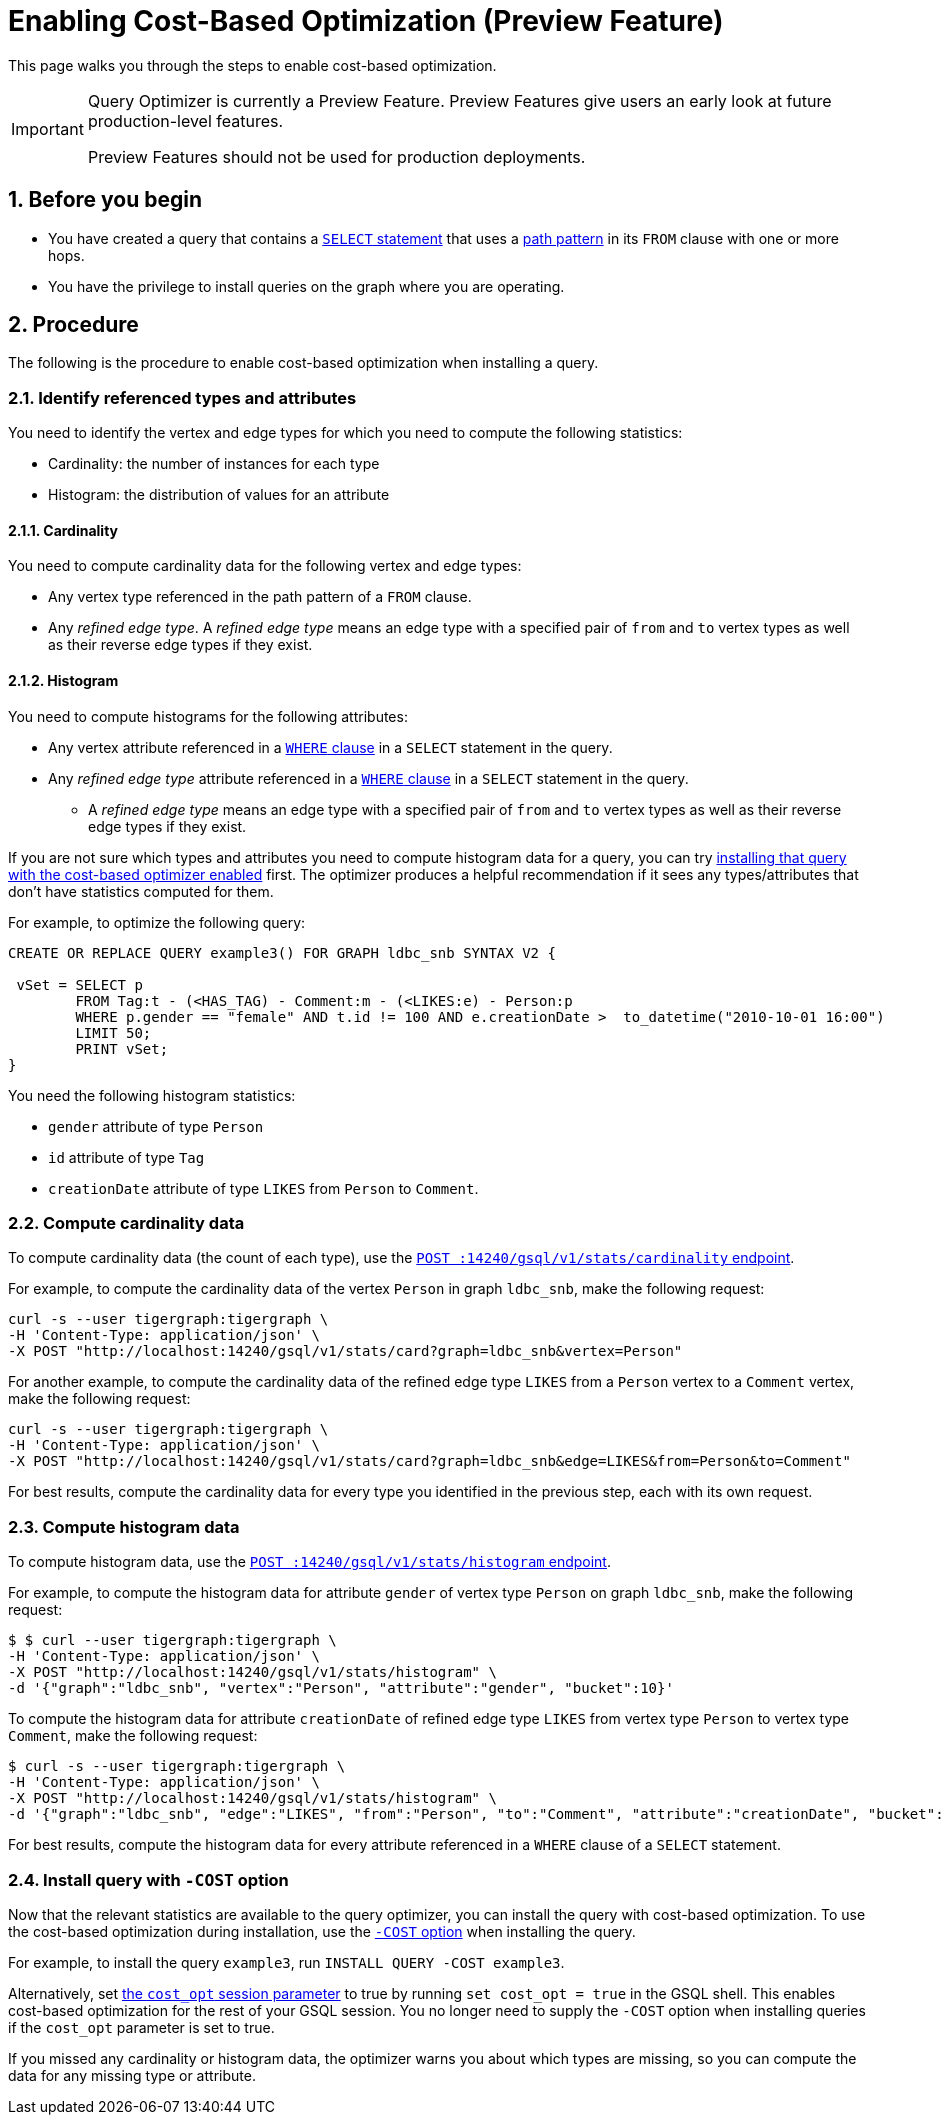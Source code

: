 = Enabling Cost-Based Optimization (Preview Feature)
:sectnums:
:description: Steps to enable the query optimizer.

This page walks you through the steps to enable cost-based optimization.

[IMPORTANT]
====
Query Optimizer is currently a Preview Feature. Preview Features give users an early look at future production-level features.

Preview Features should not be used for production deployments.
====

== Before you begin
* You have created a query that contains a xref:select-statement/index.adoc[`SELECT` statement] that uses a xref:select-statement/index.adoc#_path_pattern[path pattern] in its `FROM` clause with one or more hops.
* You have the privilege to install queries on the graph where you are operating.

== Procedure
The following is the procedure to enable cost-based optimization when installing a query.

=== Identify referenced types and attributes
You need to identify the vertex and edge types for which you need to compute the following statistics:

* Cardinality: the number of instances for each type
* Histogram: the distribution of values for an attribute

==== Cardinality
You need to compute cardinality data for the following vertex and edge types:

* Any vertex type referenced in the path pattern of a `FROM` clause.
* Any _refined edge type_.
A _refined edge type_ means an edge type with a specified pair of `from` and `to` vertex types as well as their reverse edge types if they exist.

==== Histogram

You need to compute histograms for the following attributes:

* Any vertex attribute referenced in a xref:select-statement/index.adoc#_where[`WHERE` clause] in a `SELECT` statement in the query.
* Any _refined edge type_ attribute referenced in a xref:select-statement/index.adoc#_where[`WHERE` clause] in a `SELECT` statement in the query.
** A _refined edge type_ means an edge type with a specified pair of `from` and `to` vertex types as well as their reverse edge types if they exist.

If you are not sure which types and attributes you need to compute histogram data for a query, you can try <<_install_query_with_cost_option,installing that query with the cost-based optimizer enabled>> first.
The optimizer produces a helpful recommendation if it sees any types/attributes that don't have statistics computed for them.

For example, to optimize the following query:

[.wrap,gsql]
----
CREATE OR REPLACE QUERY example3() FOR GRAPH ldbc_snb SYNTAX V2 {

 vSet = SELECT p
        FROM Tag:t - (<HAS_TAG) - Comment:m - (<LIKES:e) - Person:p
        WHERE p.gender == "female" AND t.id != 100 AND e.creationDate >  to_datetime("2010-10-01 16:00")
        LIMIT 50;
        PRINT vSet;
}
----

You need the following histogram statistics:

** `gender` attribute of type `Person`
** `id` attribute of type `Tag`
** `creationDate` attribute of type `LIKES` from `Person` to `Comment`.

=== Compute cardinality data
To compute cardinality data (the count of each type), use the xref:query-optimizer/stats-api.adoc#_compute_cardinality_statistics[`POST :14240/gsql/v1/stats/cardinality` endpoint].

For example, to compute the cardinality data of the vertex `Person` in graph `ldbc_snb`, make the following request:

[source.wrap,console]
----
curl -s --user tigergraph:tigergraph \
-H 'Content-Type: application/json' \
-X POST "http://localhost:14240/gsql/v1/stats/card?graph=ldbc_snb&vertex=Person"
----

For another example, to compute the cardinality data of the refined edge type `LIKES` from a `Person` vertex to a `Comment` vertex, make the following request:

[.wrap,console]
----
curl -s --user tigergraph:tigergraph \
-H 'Content-Type: application/json' \
-X POST "http://localhost:14240/gsql/v1/stats/card?graph=ldbc_snb&edge=LIKES&from=Person&to=Comment"
----

For best results, compute the cardinality data for every type you identified in the previous step, each with its own request.

=== Compute histogram data
To compute histogram data, use the xref:query-optimizer/stats-api.adoc#_compute_histogram_statistics[`POST :14240/gsql/v1/stats/histogram` endpoint].

For example, to compute the histogram data for attribute `gender` of vertex type `Person` on graph `ldbc_snb`, make the following request:

[.wrap,console]
----
$ $ curl --user tigergraph:tigergraph \
-H 'Content-Type: application/json' \
-X POST "http://localhost:14240/gsql/v1/stats/histogram" \
-d '{"graph":"ldbc_snb", "vertex":"Person", "attribute":"gender", "bucket":10}'
----

To compute the histogram data for attribute `creationDate` of refined edge type `LIKES` from vertex type `Person` to vertex type `Comment`, make the following request:

[.wrap,console]
----
$ curl -s --user tigergraph:tigergraph \
-H 'Content-Type: application/json' \
-X POST "http://localhost:14240/gsql/v1/stats/histogram" \
-d '{"graph":"ldbc_snb", "edge":"LIKES", "from":"Person", "to":"Comment", "attribute":"creationDate", "bucket":10}' | jq .
----

For best results, compute the histogram data for every attribute referenced in a `WHERE` clause of a `SELECT` statement.

[#_install_query_with_cost_option]
=== Install query with `-COST` option

Now that the relevant statistics are available to the query optimizer, you can install the query with cost-based optimization.
To use the cost-based optimization during installation, use the xref:query-operations.adoc#_install_query[`-COST` option] when installing the query.

For example, to install the query `example3`, run `INSTALL QUERY -COST example3`.

Alternatively, set xref:basics:system-and-language-basics.adoc#_session_parameters[the `cost_opt` session parameter] to true by running `set cost_opt = true` in the GSQL shell.
This enables cost-based optimization for the rest of your GSQL session.
You no longer need to supply the `-COST` option when installing queries if the `cost_opt` parameter is set to true.

If you missed any cardinality or histogram data, the optimizer warns you about which types are missing, so you can compute the data for any missing type or attribute.